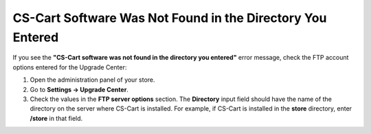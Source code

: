***********************************************************
CS-Cart Software Was Not Found in the Directory You Entered
***********************************************************

If you see the **"CS-Cart software was not found in the directory you entered"** error message, check the FTP account options entered for the Upgrade Center:

1. Open the administration panel of your store.

2. Go to **Settings → Upgrade Center**.

3. Check the values in the **FTP server options** section. The **Directory** input field should have the name of the directory on the server where CS-Cart is installed. For example, if CS-Cart is installed in the **store** directory, enter **/store** in that field.
